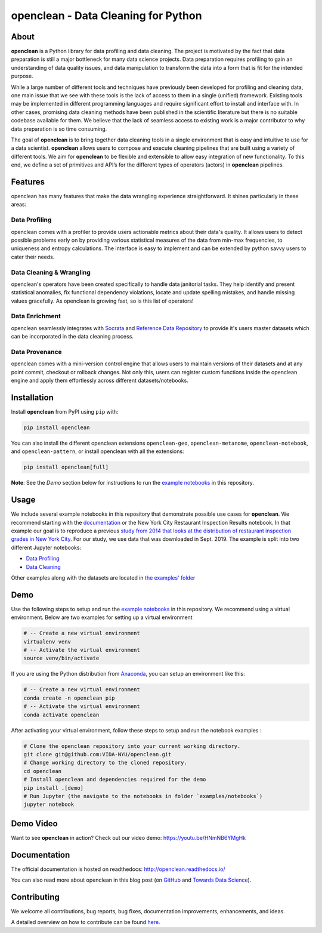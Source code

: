 ====================================
openclean - Data Cleaning for Python
====================================

.. image:: https://img.shields.io/pypi/pyversions/openclean.svg
    :target: https://pypi.org/pypi/openclean

.. image:: https://badge.fury.io/py/openclean.svg
    :target: https://badge.fury.io/py/openclean

.. image:: https://img.shields.io/badge/License-BSD-green.svg
    :target: https://github.com/VIDA-NYU/openclean/blob/master/LICENSE


.. figure:: https://github.com/VIDA-NYU/openclean/blob/master/docs/graphics/logo.png
    :align: center
    :alt: openclean Logo


About
=====

**openclean** is a Python library for data profiling and data cleaning. The project is motivated by the fact that data preparation is still a major bottleneck for many data science projects. Data preparation requires profiling to gain an understanding of data quality issues, and data manipulation to transform the data into a form that is fit for the intended purpose.

While a large number of different tools and techniques have previously been developed for profiling and cleaning data, one main issue that we see with these tools is the lack of access to them in a single (unified) framework. Existing tools may be implemented in different programming languages and require significant effort to install and interface with. In other cases, promising data cleaning methods have been published in the scientific literature but there is no suitable codebase available for them. We believe that the lack of seamless access to existing work is a major contributor to why data preparation is so time consuming.

The goal of **openclean** is to bring together data cleaning tools in a single environment that is easy and intuitive to use for a data scientist. **openclean** allows users to compose and execute cleaning pipelines that are built using a variety of different tools. We aim for **openclean** to be flexible and extensible to allow easy integration of new functionality. To this end, we define a set of primitives and API’s for the different types of operators (actors) in **openclean** pipelines.


Features
========
openclean has many features that make the data wrangling experience straightforward. It shines particularly in these areas:

Data Profiling
--------------
openclean comes with a profiler to provide users actionable metrics about their data's quality. It allows users to detect possible problems early on by providing various statistical measures of the data from min-max frequencies, to uniqueness and entropy calculations. The interface is easy to implement and can be extended by python savvy users to cater their needs.

Data Cleaning & Wrangling
-------------------------
openclean's operators have been created specifically to handle data janitorial tasks. They help identify and present statistical anomalies, fix functional dependency violations, locate and update spelling mistakes, and handle missing values gracefully. As openclean is growing fast, so is this list of operators!

Data Enrichment
---------------
openclean seamlessly integrates with `Socrata <https://dev.socrata.com/data/>`_ and `Reference Data Repository <https://github.com/VIDA-NYU/reference-data-repository>`_ to provide it's users master datasets which can be incorporated in the data cleaning process.

Data Provenance
---------------
openclean comes with a mini-version control engine that allows users to maintain versions of their datasets and at any point commit, checkout or rollback changes. Not only this, users can register custom functions inside the openclean engine and apply them effortlessly across different datasets/notebooks.


Installation
==============

Install **openclean** from PyPI using ``pip`` with:

.. code-block:: bash

    pip install openclean

You can also install the different openclean extensions ``openclean-geo``, ``openclean-metanome``, ``openclean-notebook``, and ``openclean-pattern``, or install openclean with all the extensions:

.. code-block:: bash

    pip install openclean[full]


**Note**: See the *Demo* section below for instructions to run the `example notebooks <https://github.com/VIDA-NYU/openclean/tree/master/examples/notebooks>`_ in this repository.

Usage
=====

We include several example notebooks in this repository that demonstrate possible use cases for **openclean**. We recommend starting with the `documentation <http://openclean.readthedocs.io/>`_ or the New York City Restaurant Inspection Results notebook. In that example our goal is to reproduce a previous `study from 2014 that looks at the distribution of restaurant inspection grades in New York City <https://iquantny.tumblr.com/post/76928412519/think-nyc-restaurant-grading-is-flawed-heres>`_. For our study, we use data that was downloaded in Sept. 2019. The example is split into two different Jupyter notebooks:

- `Data Profiling <https://github.com/VIDA-NYU/openclean-core/blob/master/examples/notebooks/nyc-restaurant-inspections/NYC%20Restaurant%20Inspections%20-%20Profiling.ipynb>`_
- `Data Cleaning <https://github.com/VIDA-NYU/openclean-core/blob/master/examples/notebooks/nyc-restaurant-inspections/NYC%20Restaurant%20Inspections%20-%20Cleaning.ipynb>`_

Other examples along with the datasets are located in `the examples' folder <https://github.com/VIDA-NYU/openclean-core/tree/master/examples/notebooks>`_


Demo
====

Use the following steps to setup and run the `example notebooks <https://github.com/VIDA-NYU/openclean/tree/master/examples/notebooks>`_ in this repository. We recommend using a virtual environment. Below are two examples for setting up a virtual environment

.. code-block:: bash

    # -- Create a new virtual environment
    virtualenv venv
    # -- Activate the virtual environment
    source venv/bin/activate

If you are using the Python distribution from `Anaconda <https://www.anaconda.com/>`_, you can setup an environment like this:

.. code-block:: bash

    # -- Create a new virtual environment
    conda create -n openclean pip
    # -- Activate the virtual environment
    conda activate openclean


After activating your virtual environment, follow these steps to setup and run the notebook examples :

.. code-block:: bash

    # Clone the openclean repository into your current working directory.
    git clone git@github.com:VIDA-NYU/openclean.git
    # Change working directory to the cloned repository.
    cd openclean
    # Install openclean and dependencies required for the demo
    pip install .[demo]
    # Run Jupyter (the navigate to the notebooks in folder `examples/notebooks`)
    jupyter notebook

Demo Video
==========

Want to see **openclean** in action? Check out our video demo: https://youtu.be/HNmNB6YMgHk

Documentation
=============
The official documentation is hosted on readthedocs: http://openclean.readthedocs.io/

You can also read more about openclean in this blog post (on `GitHub <https://github.com/VIDA-NYU/openclean/blob/master/docs/blog/blog.md>`_ and `Towards Data Science <https://towardsdatascience.com/the-openclean-open-source-data-cleaning-library-9c6b8540794f>`_).

Contributing
============
We welcome all contributions, bug reports, bug fixes, documentation improvements, enhancements, and ideas.

A detailed overview on how to contribute can be found `here <https://openclean.readthedocs.io/source/contribute.html>`_.
